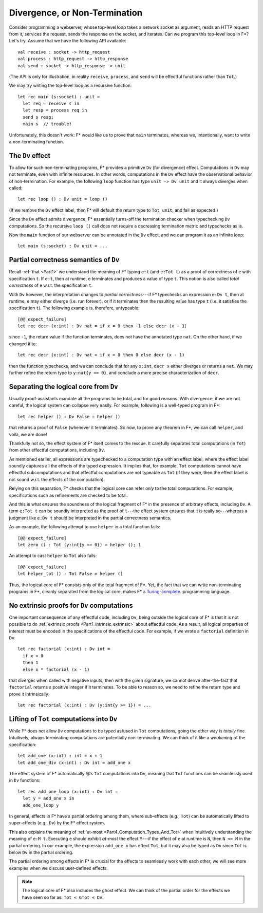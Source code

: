 .. _Part4_Div:

Divergence, or Non-Termination
===============================

Consider programming a webserver, whose top-level loop takes a network
socket as argument, reads an HTTP request from it, services the
request, sends the response on the socket, and iterates. Can we program this top-level loop in F*? Let's
try. Assume that we have the following API available::

  val receive : socket -> http_request
  val process : http_request -> http_response
  val send : socket -> http_response -> unit

(The API is only for illustration, in reality ``receive``,
``process``, and ``send`` will be effectful functions rather than
``Tot``.)

We may try writing the top-level loop as a recursive function::

  let rec main (s:socket) : unit =
    let req = receive s in
    let resp = process req in
    send s resp;
    main s  // trouble!

Unfortunately, this doesn't work: F*
would like us to prove that ``main`` terminates, whereas we,
intentionally, want to write a non-terminating function.

The ``Dv`` effect
^^^^^^^^^^^^^^^^^^^

To allow for such non-terminating programs, F* provides a primitive
``Dv`` (for divergence) effect. Computations
in ``Dv`` may not terminate, even with infinite resources. In other
words, computations in the ``Dv`` effect have the observational
behavior of non-termination. For example, the following ``loop``
function has type ``unit -> Dv unit`` and it always diverges when
called::

  let rec loop () : Dv unit = loop ()

(If we remove the ``Dv`` effect label, then F* will default the return
type to ``Tot unit``, and fail as expected.)

Since the ``Dv`` effect admits divergence, F* essentially turns-off
the termination checker when typechecking ``Dv`` computations. So the
recursive ``loop ()`` call does not require a decreasing termination
metric and typechecks as is.

Now the ``main`` function of our webserver can be annotated in the
``Dv`` effect, and we can program it as an infinite loop::

  let main (s:socket) : Dv unit = ...


Partial correctness semantics of ``Dv``
^^^^^^^^^^^^^^^^^^^^^^^^^^^^^^^^^^^^^^^^

Recall :ref:`that <Part1>` we understand the meaning of F* typing
``e:t`` (and ``e:Tot t``) as a proof of correctness of ``e`` with
specification ``t``. If ``e:t``, then at runtime, ``e``
terminates and produces a value of type ``t``. This notion is also
called *total correctness* of ``e`` w.r.t. the specification ``t``.

With ``Dv`` however, the interpretation changes to *partial
correctness*---if F* typechecks an expression ``e:Dv t``, then at
runtime, ``e`` may either diverge (i.e. run forever), or if it terminates
then the resulting value has type ``t`` (i.e. it satisfies the
specification ``t``). The following example is, therefore, untypeable::

  [@@ expect_failure]
  let rec decr (x:int) : Dv nat = if x = 0 then -1 else decr (x - 1)

since ``-1``, the return value if the function terminates, does not
have the annotated type ``nat``. On the other hand, if we changed it
to::

  let rec decr (x:int) : Dv nat = if x = 0 then 0 else decr (x - 1)

then the function typechecks, and we can conclude that for any
``x:int``, ``decr x`` either diverges or returns a ``nat``. We may
further refine the return type to ``y:nat{y == 0}``, and conclude a
more precise characterization of ``decr``.

Separating the logical core from ``Dv``
^^^^^^^^^^^^^^^^^^^^^^^^^^^^^^^^^^^^^^^^^

Usually proof-assistants mandate all the programs to be total, and
for good reasons. With divergence, if we are not careful, the logical
system can collapse very easily. For example, following is a
well-typed program in F*::

  let rec helper () : Dv False = helper ()

that returns a proof of ``False`` (whenever it terminates). So now, to
prove any theorem in F*, we can call ``helper``, and voilà, we are done!

Thankfully not so, the effect system of F* itself comes to the
rescue. It carefully separates total computations (in
``Tot``) from other effectful computations, including ``Dv``.

As mentioned earlier, all expressions are typechecked
to a computation type with an effect label, where the effect label
soundly captures all the effects of the typed expression. It implies
that, for example, ``Tot`` computations cannot have effectful
subcomputations and that effectful computations are not typeable as
``Tot`` (if they were, then the effect label is not sound w.r.t. the
effects of the computation).

Relying on this separation, F* checks that the logical core can refer
*only* to the total computations. For example, specifications such as
refinements are checked to be total.

And this is what ensures the soundness of the logical fragment of F*
in the presence of arbitrary effects, including ``Dv``. A term ``e:Tot
t`` can be soundly interpreted as the proof of ``t``---the effect
system ensures that it is really so---whereas a judgment like ``e:Dv
t`` should be interpreted in the partial correctness semantics.

As an example, the following attempt to use ``helper`` in a total
function fails::

  [@@ expect_failure]
  let zero () : Tot (y:int{y == 0}) = helper (); 1

An attempt to cast ``helper`` to ``Tot`` also fails::

  [@@ expect_failure]
  let helper_tot () : Tot False = helper ()

Thus, the logical core of F* consists only of the total fragment of
F*. Yet, the fact that we can write non-terminating programs in F*,
cleanly separated from the logical core, makes F* a `Turing-complete
<https://en.wikipedia.org/wiki/Turing_completeness/>`_.
programming language.

No extrinsic proofs for ``Dv`` computations
^^^^^^^^^^^^^^^^^^^^^^^^^^^^^^^^^^^^^^^^^^^^

One important consequence of any effectful code, including ``Dv``,
being outside the logical core of F* is that it is not possible to do
:ref:`extrinsic proofs <Part1_intrinsic_extrinsic>` about
effectful code. As a result, all logical properties of interest must
be encoded in the specifications of the effectful code. For example,
if we wrote a ``factorial`` definition in ``Dv``::

  let rec factorial (x:int) : Dv int =
    if x = 0
    then 1
    else x * factorial (x - 1)

that diverges when called with negative inputs, then with
the given signature, we cannot derive after-the-fact that
``factorial`` returns a positive integer if it terminates. To be able
to reason so, we need to refine the return type and prove it
intrinsically::

  let rec factorial (x:int) : Dv (y:int{y >= 1}) = ...


Lifting of ``Tot`` computations into ``Dv``
^^^^^^^^^^^^^^^^^^^^^^^^^^^^^^^^^^^^^^^^^^^^^^^^^

While F* does not allow ``Dv`` computations to be
typed as/used in ``Tot`` computations, going the other way is *totally*
fine. Intuitively, always terminating computations are
potentially non-terminating. We can think of it like a *weakening* of
the specification::

  let add_one (x:int) : int = x + 1
  let add_one_div (x:int) : Dv int = add_one x

The effect system of F* automatically *lifts* ``Tot`` computations
into ``Dv``, meaning that ``Tot`` functions can be seamlessly used in
``Dv`` functions::

  let rec add_one_loop (x:int) : Dv int =
    let y = add_one x in
    add_one_loop y


In general, effects in F* have a partial ordering among them,
where sub-effects (e.g., ``Tot``) can be automatically lifted to
super-effects (e.g., ``Dv``) by the F* effect system.

This also explains the meaning of :ref:`at-most
<Part4_Computation_Types_And_Tot>` when intuitively understanding the
meaning of ``e:M t``. Executing ``e`` should exhibit *at-most* the effect
``M``---if the effect of ``e`` at runtime is ``N``, then ``N <= M`` in
the partial ordering. In our example, the expression
``add_one x`` has effect ``Tot``, but it may also be typed as ``Dv``
since ``Tot`` is below ``Dv`` in the partial ordering.

The partial ordering among effects in F* is crucial for the effects to
seamlessly work with each other, we will see more examples when we
discuss user-defined effects.

.. note::

   The logical core of F* also includes the ghost effect. We can think
   of the partial order for the effects we have seen so far as: ``Tot
   < GTot < Dv``.

